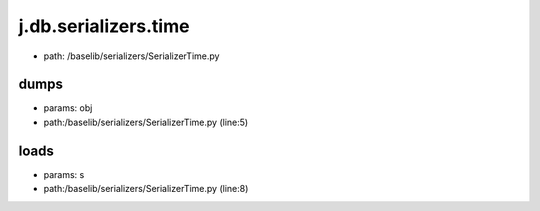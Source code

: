 
j.db.serializers.time
=====================


* path: /baselib/serializers/SerializerTime.py


dumps
-----


* params: obj
* path:/baselib/serializers/SerializerTime.py (line:5)


loads
-----


* params: s
* path:/baselib/serializers/SerializerTime.py (line:8)


